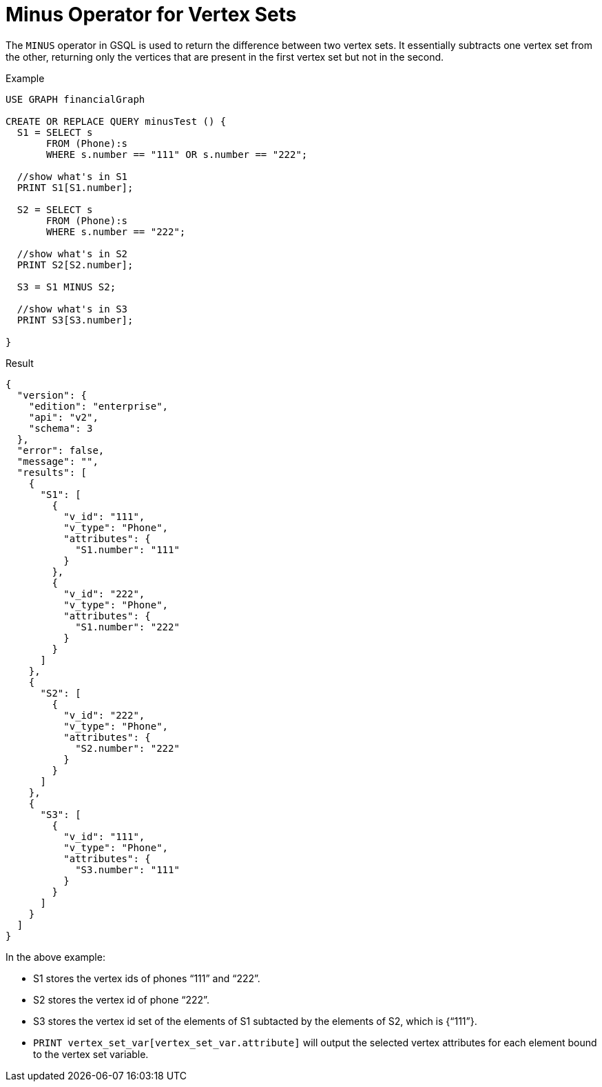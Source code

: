 = Minus Operator for Vertex Sets

The `MINUS` operator in GSQL is used to return the difference between two vertex sets. It essentially subtracts one vertex set from the other, returning only the vertices that are present in the first vertex set but not in the second.




.Example
[source,gsql]
----
USE GRAPH financialGraph

CREATE OR REPLACE QUERY minusTest () {
  S1 = SELECT s
       FROM (Phone):s
       WHERE s.number == "111" OR s.number == "222";

  //show what's in S1
  PRINT S1[S1.number];

  S2 = SELECT s
       FROM (Phone):s
       WHERE s.number == "222";

  //show what's in S2
  PRINT S2[S2.number];

  S3 = S1 MINUS S2;

  //show what's in S3
  PRINT S3[S3.number];

}

----


.Result
[source,json]
----
{
  "version": {
    "edition": "enterprise",
    "api": "v2",
    "schema": 3
  },
  "error": false,
  "message": "",
  "results": [
    {
      "S1": [
        {
          "v_id": "111",
          "v_type": "Phone",
          "attributes": {
            "S1.number": "111"
          }
        },
        {
          "v_id": "222",
          "v_type": "Phone",
          "attributes": {
            "S1.number": "222"
          }
        }
      ]
    },
    {
      "S2": [
        {
          "v_id": "222",
          "v_type": "Phone",
          "attributes": {
            "S2.number": "222"
          }
        }
      ]
    },
    {
      "S3": [
        {
          "v_id": "111",
          "v_type": "Phone",
          "attributes": {
            "S3.number": "111"
          }
        }
      ]
    }
  ]
}

----


In the above example:

* S1 stores the vertex ids of phones “111” and “222”.
* S2 stores the vertex id of phone “222”.
* S3 stores the vertex id set of the elements of S1 subtacted by the elements of S2, which is {“111”}.
* `PRINT vertex_set_var[vertex_set_var.attribute]` will output the selected vertex attributes for each element bound to the vertex set variable.


